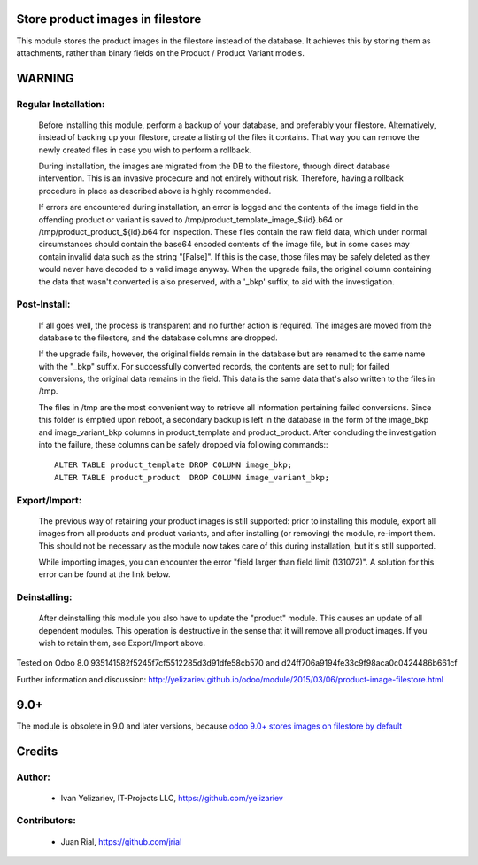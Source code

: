 Store product images in filestore
=================================

This module stores the product images in the filestore instead of the database.
It achieves this by storing them as attachments, rather than binary fields on
the Product / Product Variant models.

WARNING
=======

Regular Installation:
---------------------

    Before installing this module, perform a backup of your database,
    and preferably your filestore. Alternatively, instead of backing up
    your filestore, create a listing of the files it contains. That way
    you can remove the newly created files in case you wish to perform
    a rollback.

    During installation, the images are migrated from the DB to the
    filestore, through direct database intervention. This is an invasive
    procecure and not entirely without risk. Therefore, having a rollback
    procedure in place as described above is highly recommended.

    If errors are encountered during installation, an error is logged and
    the contents of the image field in the offending product or variant is
    saved to /tmp/product_template_image_${id}.b64 or
    /tmp/product_product_${id}.b64 for inspection. These files contain the raw
    field data, which under normal circumstances should contain the base64
    encoded contents of the image file, but in some cases may contain
    invalid data such as the string "[False]". If this is the case, those files
    may be safely deleted as they would never have decoded to a valid image
    anyway. When the upgrade fails, the original column containing the data
    that wasn't converted is also preserved, with a '_bkp' suffix, to aid
    with the investigation.

Post-Install:
-------------

    If all goes well, the process is transparent and no further action is
    required. The images are moved from the database to the filestore, and
    the database columns are dropped.

    If the upgrade fails, however, the original fields remain in the database
    but are renamed to the same name with the "_bkp" suffix. For successfully
    converted records, the contents are set to null; for failed conversions,
    the original data remains in the field. This data is the same data that's
    also written to the files in /tmp.

    The files in /tmp are the most convenient way to retrieve all information
    pertaining failed conversions. Since this folder is emptied upon reboot,
    a secondary backup is left in the database in the form of the image_bkp and
    image_variant_bkp columns in product_template and product_product. After
    concluding the investigation into the failure, these columns can be safely
    dropped via following commands:::

        ALTER TABLE product_template DROP COLUMN image_bkp;
        ALTER TABLE product_product  DROP COLUMN image_variant_bkp;


Export/Import:
--------------

    The previous way of retaining your product images is still supported:
    prior to installing this module, export all images from all products
    and product variants, and after installing (or removing) the module,
    re-import them. This should not be necessary as the module now takes
    care of this during installation, but it's still supported.

    While importing images, you can encounter the error "field larger than
    field limit (131072)". A solution for this error can be found at the
    link below.

Deinstalling:
-------------

    After deinstalling this module you also have to update the "product"
    module. This causes an update of all dependent modules. This operation
    is destructive in the sense that it will remove all product images.
    If you wish to retain them, see Export/Import above.

Tested on Odoo 8.0 935141582f5245f7cf5512285d3d91dfe58cb570 and
d24ff706a9194fe33c9f98aca0c0424486b661cf

Further information and discussion: http://yelizariev.github.io/odoo/module/2015/03/06/product-image-filestore.html

9.0+
====

The module is obsolete in 9.0 and later versions, because `odoo 9.0+ stores images on filestore by default <http://stackoverflow.com/questions/36620976/where-does-odoo-9-physically-store-the-image-field-of-res-partner-records-in/36622134?stw=2#36622134>`__ 

Credits
=======

Author:
-------
    * Ivan Yelizariev, IT-Projects LLC, https://github.com/yelizariev

Contributors:
-------------
    * Juan Rial, https://github.com/jrial
